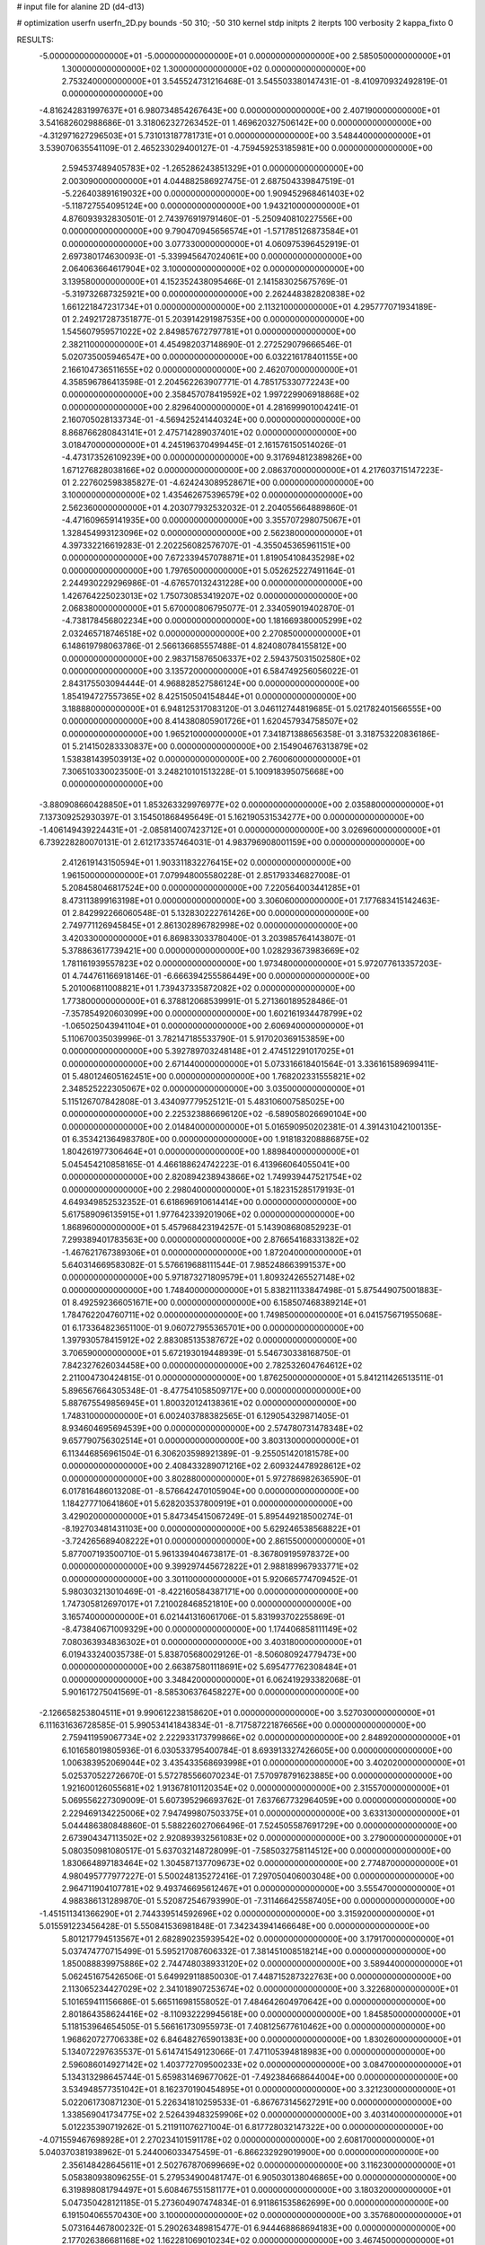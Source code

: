 # input file for alanine 2D (d4-d13)

# optimization
userfn       userfn_2D.py
bounds       -50 310; -50 310
kernel       stdp
initpts      2
iterpts      100
verbosity    2
kappa_fixto  0

RESULTS:
 -5.000000000000000E+01 -5.000000000000000E+01  0.000000000000000E+00       2.585050000000000E+01
  1.300000000000000E+02  1.300000000000000E+02  0.000000000000000E+00       2.753240000000000E+01       3.545524731216468E-01  3.545503380147431E-01      -8.410970932492819E-01  0.000000000000000E+00
 -4.816242831997637E+01  6.980734854267643E+00  0.000000000000000E+00       2.407190000000000E+01       3.541682602988686E-01  3.318062327263452E-01       1.469620327506142E+00  0.000000000000000E+00
 -4.312971627296503E+01  5.731013187781731E+01  0.000000000000000E+00       3.548440000000000E+01       3.539070635541109E-01  2.465233029400127E-01      -4.759459253185981E+00  0.000000000000000E+00
  2.594537489405783E+02 -1.265286243851329E+01  0.000000000000000E+00       2.003090000000000E+01       4.044882586927475E-01  2.687504339847519E-01      -5.226403891619032E+00  0.000000000000000E+00
  1.909452968461403E+02 -5.118727554095124E+00  0.000000000000000E+00       1.943210000000000E+01       4.876093932830501E-01  2.743976919791460E-01      -5.250940810227556E+00  0.000000000000000E+00
  9.790470945656574E+01 -1.571785126873584E+01  0.000000000000000E+00       3.077330000000000E+01       4.060975396452919E-01  2.697380174630093E-01      -5.339945647024061E+00  0.000000000000000E+00
  2.064063664617904E+02  3.100000000000000E+02  0.000000000000000E+00       3.139580000000000E+01       4.152352438095466E-01  2.141583025675769E-01      -5.319732687325921E+00  0.000000000000000E+00
  2.262448382820838E+02  1.661221847231734E+01  0.000000000000000E+00       2.113210000000000E+01       4.295777071934189E-01  2.249217287351877E-01       5.203914291987535E+00  0.000000000000000E+00
  1.545607959571022E+02  2.849857672797781E+01  0.000000000000000E+00       2.382110000000000E+01       4.454982037148690E-01  2.272529079666546E-01       5.020735005946547E+00  0.000000000000000E+00
  6.032216178401155E+00  2.166104736511655E+02  0.000000000000000E+00       2.462070000000000E+01       4.358596786413598E-01  2.204562263907771E-01       4.785175330772243E+00  0.000000000000000E+00
  2.358457078419592E+02  1.997229906918868E+02  0.000000000000000E+00       2.829640000000000E+01       4.281699901004241E-01  2.160705028133734E-01      -4.569425241440324E+00  0.000000000000000E+00
  8.868766280843141E+01  2.475714289037401E+02  0.000000000000000E+00       3.018470000000000E+01       4.245196370499445E-01  2.161576150514026E-01      -4.473173526109239E+00  0.000000000000000E+00
  9.317694812389826E+00  1.671276828038166E+02  0.000000000000000E+00       2.086370000000000E+01       4.217603715147223E-01  2.227602598385827E-01      -4.624243089528671E+00  0.000000000000000E+00
  3.100000000000000E+02  1.435462675396579E+02  0.000000000000000E+00       2.562360000000000E+01       4.203077932532032E-01  2.204055664889860E-01      -4.471609659141935E+00  0.000000000000000E+00
  3.355707298075067E+01  1.328454993123096E+02  0.000000000000000E+00       2.562380000000000E+01       4.397332216619283E-01  2.202256082576707E-01      -4.355045365961151E+00  0.000000000000000E+00
  7.672339457078871E+01  1.819054108435298E+02  0.000000000000000E+00       1.797650000000000E+01       5.052625227491164E-01  2.244930229296986E-01      -4.676570132431228E+00  0.000000000000000E+00
  1.426764225023013E+02  1.750730853419207E+02  0.000000000000000E+00       2.068380000000000E+01       5.670000806795077E-01  2.334059019402870E-01      -4.738178456802234E+00  0.000000000000000E+00
  1.181669380005299E+02  2.032465718746518E+02  0.000000000000000E+00       2.270850000000000E+01       6.148619798063786E-01  2.566136685557488E-01       4.824080784155812E+00  0.000000000000000E+00
  2.983715876506337E+02  2.594375031502580E+02  0.000000000000000E+00       3.135720000000000E+01       6.584749256056022E-01  2.843175503094444E-01       4.968828527586124E+00  0.000000000000000E+00
  1.854194727557365E+02  8.425150504154844E+01  0.000000000000000E+00       3.188880000000000E+01       6.948125317083120E-01  3.046112744819685E-01       5.021782401566555E+00  0.000000000000000E+00
  8.414380805901726E+01  1.620457934758507E+02  0.000000000000000E+00       1.965210000000000E+01       7.341871388656358E-01  3.318753220836186E-01       5.214150283330837E+00  0.000000000000000E+00
  2.154904676313879E+02  1.538381439503913E+02  0.000000000000000E+00       2.760060000000000E+01       7.306510330023500E-01  3.248210101513228E-01       5.100918395075668E+00  0.000000000000000E+00
 -3.880908660428850E+01  1.853263329976977E+02  0.000000000000000E+00       2.035880000000000E+01       7.137309252930397E-01  3.154501868495649E-01       5.162190531534277E+00  0.000000000000000E+00
 -1.406149439224431E+01 -2.085814007423712E+01  0.000000000000000E+00       3.026960000000000E+01       6.739228280070131E-01  2.612173357464031E-01       4.983796908001159E+00  0.000000000000000E+00
  2.412619143150594E+01  1.903311832276415E+02  0.000000000000000E+00       1.961500000000000E+01       7.079948005580228E-01  2.851793346827008E-01       5.208458046817524E+00  0.000000000000000E+00
  7.220564003441285E+01  8.473113899163198E+01  0.000000000000000E+00       3.306060000000000E+01       7.177683415142463E-01  2.842992266060548E-01       5.132830222761426E+00  0.000000000000000E+00
  2.749771126945845E+01  2.861302896782998E+02  0.000000000000000E+00       3.420330000000000E+01       6.869833033780400E-01  3.203985764143807E-01       5.378863617739421E+00  0.000000000000000E+00
  1.028293673983669E+02  1.781161939557823E+02  0.000000000000000E+00       1.973480000000000E+01       5.972077613357203E-01  4.744761166918146E-01      -6.666394255586449E+00  0.000000000000000E+00
  5.201006811008821E+01  1.739437335872082E+02  0.000000000000000E+00       1.773800000000000E+01       6.378812068539991E-01  5.271360189528486E-01      -7.357854920603099E+00  0.000000000000000E+00
  1.602161934478799E+02 -1.065025043941104E+01  0.000000000000000E+00       2.606940000000000E+01       5.110670035039996E-01  3.782147185533790E-01       5.917020369153859E+00  0.000000000000000E+00
  5.392789703248148E+01  2.474512291017025E+01  0.000000000000000E+00       2.671440000000000E+01       5.073316618401564E-01  3.336161589699411E-01       5.480124605162451E+00  0.000000000000000E+00
  1.768202331555821E+02  2.348525222305067E+02  0.000000000000000E+00       3.035000000000000E+01       5.115126707842808E-01  3.434097779525121E-01       5.483106007585025E+00  0.000000000000000E+00
  2.225323886696120E+02 -6.589058026690104E+00  0.000000000000000E+00       2.014840000000000E+01       5.016590950202381E-01  4.391431042100135E-01       6.353421364983780E+00  0.000000000000000E+00
  1.918183208886875E+02  1.804261977306464E+01  0.000000000000000E+00       1.889840000000000E+01       5.045454210858165E-01  4.466188624742223E-01       6.413966064055041E+00  0.000000000000000E+00
  2.820894238943866E+02  1.749939447521754E+02  0.000000000000000E+00       2.298040000000000E+01       5.182315285179193E-01  4.649349852532352E-01       6.618696910614414E+00  0.000000000000000E+00
  5.617589096135915E+01  1.977642339201906E+02  0.000000000000000E+00       1.868960000000000E+01       5.457968423194257E-01  5.143908680852923E-01       7.299389401783563E+00  0.000000000000000E+00
  2.876654168331382E+02 -1.467621767389306E+01  0.000000000000000E+00       1.872040000000000E+01       5.640314669583082E-01  5.576619688111544E-01       7.985248663991537E+00  0.000000000000000E+00
  5.971873271809579E+01  1.809324265527148E+02  0.000000000000000E+00       1.748400000000000E+01       5.838211133847498E-01  5.875449075001883E-01       8.492592366051671E+00  0.000000000000000E+00
  6.158507468389214E+01  1.784762204760711E+02  0.000000000000000E+00       1.749850000000000E+01       6.041575671955068E-01  6.173364823651100E-01       9.060727955365701E+00  0.000000000000000E+00
  1.397930578415912E+02  2.883085135387672E+02  0.000000000000000E+00       3.706590000000000E+01       5.672193019448939E-01  5.546730338168750E-01       7.842327626034458E+00  0.000000000000000E+00
  2.782532604764612E+02  2.211004730424815E-01  0.000000000000000E+00       1.876250000000000E+01       5.841211426513511E-01  5.896567664305348E-01      -8.477541058509717E+00  0.000000000000000E+00
  5.887675549856945E+01  1.800320124138361E+02  0.000000000000000E+00       1.748310000000000E+01       6.002403788382565E-01  6.129054329871405E-01       8.934604695694539E+00  0.000000000000000E+00
  2.574780731478348E+02  9.657790756302514E+01  0.000000000000000E+00       3.803130000000000E+01       6.113446856961504E-01  6.306203598921389E-01      -9.255051420181578E+00  0.000000000000000E+00
  2.408433289071216E+02  2.609324478928612E+02  0.000000000000000E+00       3.802880000000000E+01       5.972786982636590E-01  6.017816486013208E-01      -8.576642470105904E+00  0.000000000000000E+00
  1.184277710641860E+01  5.628203537800919E+01  0.000000000000000E+00       3.429020000000000E+01       5.847345415067249E-01  5.895449218500274E-01      -8.192703481431103E+00  0.000000000000000E+00
  5.629246538568822E+01 -3.724265689408222E+01  0.000000000000000E+00       2.861550000000000E+01       5.877007193500710E-01  5.961339404673817E-01      -8.367809195978372E+00  0.000000000000000E+00
  9.399297445672822E+01  2.988189967933771E+02  0.000000000000000E+00       3.301100000000000E+01       5.920665774709452E-01  5.980303213010469E-01      -8.422160584387171E+00  0.000000000000000E+00
  1.747305812697017E+01  7.210028468521810E+00  0.000000000000000E+00       3.165740000000000E+01       6.021441316061706E-01  5.831993702255869E-01      -8.473840671009329E+00  0.000000000000000E+00
  1.174406858111149E+02  7.080363934836302E+01  0.000000000000000E+00       3.403180000000000E+01       6.019433240035738E-01  5.838705680029126E-01      -8.506080924779473E+00  0.000000000000000E+00
  2.663875801118691E+02  5.695477762308484E+01  0.000000000000000E+00       3.348420000000000E+01       6.062419293382068E-01  5.901617275041569E-01      -8.585306376458227E+00  0.000000000000000E+00
 -2.126658253804511E+01  9.990612238158620E+01  0.000000000000000E+00       3.527030000000000E+01       6.111631636728585E-01  5.990534141843834E-01      -8.717587221876656E+00  0.000000000000000E+00
  2.759411959067734E+02  2.222933173799866E+02  0.000000000000000E+00       2.848920000000000E+01       6.101658019805936E-01  6.030533795400784E-01       8.693913327426605E+00  0.000000000000000E+00
  1.006383952069044E+02  3.435433568693998E+01  0.000000000000000E+00       3.402020000000000E+01       5.025370522726670E-01  5.572785566070234E-01       7.570978791623885E+00  0.000000000000000E+00
  1.921600126055681E+02  1.913678101120354E+02  0.000000000000000E+00       2.315570000000000E+01       5.069556227309009E-01  5.607395296693762E-01       7.637667732964059E+00  0.000000000000000E+00
  2.229469134225006E+02  7.947499807503375E+01  0.000000000000000E+00       3.633130000000000E+01       5.044486380848860E-01  5.588226027066496E-01       7.524505587691729E+00  0.000000000000000E+00
  2.673904347113502E+02  2.920893932561083E+02  0.000000000000000E+00       3.279000000000000E+01       5.080350981080517E-01  5.637032148728099E-01      -7.585032758114512E+00  0.000000000000000E+00
  1.830664897183464E+02  1.304587137709673E+02  0.000000000000000E+00       2.774870000000000E+01       4.980495777977227E-01  5.500248135272416E-01       7.297050406003048E+00  0.000000000000000E+00
  2.964711904107781E+02  9.493746695612467E+01  0.000000000000000E+00       3.555470000000000E+01       4.988386131289870E-01  5.520872546793990E-01      -7.311466425587405E+00  0.000000000000000E+00
 -1.451511341366290E+01  2.744339514592696E+02  0.000000000000000E+00       3.315920000000000E+01       5.015591223456428E-01  5.550841536981848E-01       7.342343941466648E+00  0.000000000000000E+00
  5.801217794513567E+01  2.682890235939542E+02  0.000000000000000E+00       3.179170000000000E+01       5.037474770715499E-01  5.595217087606332E-01       7.381451008518214E+00  0.000000000000000E+00
  1.850088839975886E+02  2.744748038933120E+02  0.000000000000000E+00       3.589440000000000E+01       5.062451675426506E-01  5.649929118850030E-01       7.448715287322763E+00  0.000000000000000E+00
  2.113065234427029E+02  2.341018907253674E+02  0.000000000000000E+00       3.322680000000000E+01       5.101659411156686E-01  5.665116981558052E-01       7.484642604970642E+00  0.000000000000000E+00
  2.801864358624416E+02 -8.110932229945618E+00  0.000000000000000E+00       1.845850000000000E+01       5.118153964654505E-01  5.566161730955973E-01       7.408125677610462E+00  0.000000000000000E+00
  1.968620727706338E+02  6.846482765901383E+00  0.000000000000000E+00       1.830260000000000E+01       5.134072297635537E-01  5.614741549123066E-01       7.471105394818983E+00  0.000000000000000E+00
  2.596086014927142E+02  1.403772709500233E+02  0.000000000000000E+00       3.084700000000000E+01       5.134313298645744E-01  5.659831469677062E-01      -7.492384668644004E+00  0.000000000000000E+00
  3.534948577351042E+01  8.162370190454895E+01  0.000000000000000E+00       3.321230000000000E+01       5.022061730871230E-01  5.226341810259533E-01      -6.867673145627291E+00  0.000000000000000E+00
  1.338569041734775E+02  2.526439483259906E+02  0.000000000000000E+00       3.403140000000000E+01       5.012235390719262E-01  5.211911076271004E-01       6.817728032147322E+00  0.000000000000000E+00
 -4.071559467698928E+01  2.270234101591178E+02  0.000000000000000E+00       2.608170000000000E+01       5.040370381938962E-01  5.244006033475459E-01      -6.866232929019900E+00  0.000000000000000E+00
  2.356148428645611E+01  2.502767870699669E+02  0.000000000000000E+00       3.116230000000000E+01       5.058380938096255E-01  5.279534900481747E-01       6.905030138046865E+00  0.000000000000000E+00
  6.319898081794497E+01  5.608467551581177E+01  0.000000000000000E+00       3.180320000000000E+01       5.047350428121185E-01  5.273604907474834E-01       6.911861535862699E+00  0.000000000000000E+00
  6.191504065570430E+00  3.100000000000000E+02  0.000000000000000E+00       3.357680000000000E+01       5.073164467800232E-01  5.290263489815477E-01       6.944468868694183E+00  0.000000000000000E+00
  2.177026386681168E+02  1.162281069010234E+02  0.000000000000000E+00       3.467450000000000E+01       5.066285624308826E-01  5.299309852275353E-01       6.919408703329167E+00  0.000000000000000E+00
  1.512142038886104E+02  9.627869129175140E+01  0.000000000000000E+00       3.161600000000000E+01       4.998285728916773E-01  5.157066600986219E-01       6.690740582044262E+00  0.000000000000000E+00
  1.252674789797454E+02 -3.588264319705959E+01  0.000000000000000E+00       3.533520000000000E+01       5.040359276715118E-01  5.149252718751921E-01      -6.720450106181130E+00  0.000000000000000E+00
  1.904145798492059E+02  8.377809180184164E+00  0.000000000000000E+00       1.829970000000000E+01       5.049152484766432E-01  5.053749698380184E-01       6.645139580687384E+00  0.000000000000000E+00
 -1.340071628455869E+01  2.821205134526730E+01  0.000000000000000E+00       3.567000000000000E+01       4.966259653064200E-01  4.944615612562256E-01      -6.541281367954875E+00  0.000000000000000E+00
  1.681580023589737E+02 -5.000000000000000E+01  0.000000000000000E+00       3.314430000000000E+01       4.977555603128961E-01  4.924776408143984E-01       6.536574358342608E+00  0.000000000000000E+00
  6.800227943504206E+01  1.206292496310195E+02  0.000000000000000E+00       2.757970000000000E+01       4.971525959388083E-01  4.937955559648504E-01      -6.533178669380149E+00  0.000000000000000E+00
  1.594121859841060E+02  6.186739154742182E+01  0.000000000000000E+00       2.868230000000000E+01       4.920831221058258E-01  4.930582785086415E-01      -6.482274510665223E+00  0.000000000000000E+00
  1.053089871861529E+02  1.071852117287835E+02  0.000000000000000E+00       3.198070000000000E+01       4.812024431971675E-01  4.722807327225576E-01      -6.157454638505610E+00  0.000000000000000E+00
 -1.975788631871724E+01  1.312529116597184E+02  0.000000000000000E+00       2.867000000000000E+01       4.824807567196033E-01  4.747918281940205E-01      -6.183522097998529E+00  0.000000000000000E+00
  4.444053665024229E+01 -1.121667312888569E+01  0.000000000000000E+00       2.668520000000000E+01       4.833254659245847E-01  4.775750470102413E-01      -6.207861543949850E+00  0.000000000000000E+00
  7.721731161444934E+00  1.022534477793342E+02  0.000000000000000E+00       3.385940000000000E+01       4.847590456902900E-01  4.797939253165646E-01      -6.234009781578370E+00  0.000000000000000E+00
  1.561454172914860E+02  2.080987287547698E+02  0.000000000000000E+00       2.386200000000000E+01       4.861135286241308E-01  4.822147720659306E-01      -6.265894243951843E+00  0.000000000000000E+00
  1.222453220055462E+02  5.482586411865366E+00  0.000000000000000E+00       3.415450000000000E+01       4.470888196630043E-01  4.507341560470377E-01       5.848763217159080E+00  0.000000000000000E+00
  2.320316418698620E+02  2.900353330154209E+02  0.000000000000000E+00       3.642510000000000E+01       4.487255687871569E-01  4.523916875345574E-01       5.868739726878779E+00  0.000000000000000E+00
  2.839940604526930E+02  1.225253363520088E+02  0.000000000000000E+00       3.210320000000000E+01       4.490202792879943E-01  4.546797968440464E-01       5.878607547176764E+00  0.000000000000000E+00
  1.765942213059109E+02  1.634756824368023E+02  0.000000000000000E+00       2.181550000000000E+01       4.514018039291600E-01  4.538213363894344E-01      -5.883053073520899E+00  0.000000000000000E+00
  2.950436909297629E+02  3.588133718351191E+01  0.000000000000000E+00       2.863100000000000E+01       4.531911041607735E-01  4.539621791606493E-01       5.904851041212970E+00  0.000000000000000E+00
  1.098559879535997E+02  2.710324254244625E+02  0.000000000000000E+00       3.512820000000000E+01       4.551166709580347E-01  4.537926125007457E-01      -5.906681888938698E+00  0.000000000000000E+00
  2.462303341487726E+02  2.292124933441598E+02  0.000000000000000E+00       3.336290000000000E+01       4.565468814640174E-01  4.546131004982159E-01       5.915181014482395E+00  0.000000000000000E+00
  2.497961932457700E+02  1.728325036730462E+02  0.000000000000000E+00       2.679980000000000E+01       4.561859711309675E-01  4.563106019836271E-01       5.917649442940239E+00  0.000000000000000E+00
  2.431711990511455E+02 -4.186410288477793E+01  0.000000000000000E+00       2.869990000000000E+01       4.569669156462636E-01  4.589603580767299E-01      -5.946930367531928E+00  0.000000000000000E+00
  7.739812438540143E+01  8.725010948639747E+00  0.000000000000000E+00       2.774990000000000E+01       4.633812417989231E-01  4.477685120769760E-01      -5.905761186154166E+00  0.000000000000000E+00
 -1.893276688665432E+01  2.471221868994464E+02  0.000000000000000E+00       3.049020000000000E+01       4.607473881592640E-01  4.501092743844414E-01      -5.880632168382750E+00  0.000000000000000E+00
 -8.864972966770759E+00  7.395324417892300E+01  0.000000000000000E+00       3.693850000000000E+01       4.586805327885132E-01  4.543095574185719E-01      -5.907520183508221E+00  0.000000000000000E+00
  2.720333603394987E+02  2.511860843769494E+02  0.000000000000000E+00       3.382310000000000E+01       4.598909144202773E-01  4.554824181082431E-01      -5.922635829433649E+00  0.000000000000000E+00
  2.344644619811385E+02  5.021586464642454E+01  0.000000000000000E+00       3.118820000000000E+01       4.547271806009416E-01  4.580931362917323E-01      -5.878594810141000E+00  0.000000000000000E+00
 -1.364290701843743E+01  1.961465729277691E+02  0.000000000000000E+00       2.139300000000000E+01       4.569677295898057E-01  4.582415207961436E-01       5.896087661416067E+00  0.000000000000000E+00
  2.021780646902949E+02  5.857719769572211E+01  0.000000000000000E+00       2.958140000000000E+01       4.449160150178250E-01  4.534338015049206E-01       5.713253950496920E+00  0.000000000000000E+00
  2.387532997770928E+01 -2.961565608336970E+01  0.000000000000000E+00       3.273460000000000E+01       4.520116128273445E-01  4.380749034114128E-01      -5.711313187396464E+00  0.000000000000000E+00
